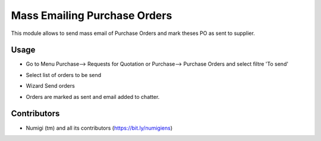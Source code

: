 Mass Emailing Purchase Orders
=============================

This module allows to send mass email of Purchase Orders and mark theses PO as sent to supplier.

Usage
-----

* Go to Menu Purchase--> Requests for Quotation or Purchase--> Purchase Orders and select filtre 'To send'

.. image:: static/description/filter_po.png

* Select list of orders to be send

.. image:: static/description/send_po.png

* Wizard Send orders

.. image:: static/description/wizard_send.png

* Orders are marked as sent and email added to chatter.

.. image:: static/description/po_sent.png


Contributors
------------
* Numigi (tm) and all its contributors (https://bit.ly/numigiens)
